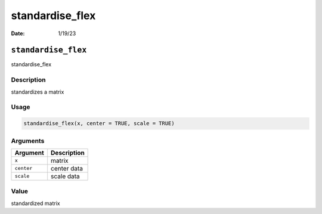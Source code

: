 ================
standardise_flex
================

:Date: 1/19/23

``standardise_flex``
====================

standardise_flex

Description
-----------

standardizes a matrix

Usage
-----

.. code:: r

   standardise_flex(x, center = TRUE, scale = TRUE)

Arguments
---------

========== ===========
Argument   Description
========== ===========
``x``      matrix
``center`` center data
``scale``  scale data
========== ===========

Value
-----

standardized matrix

